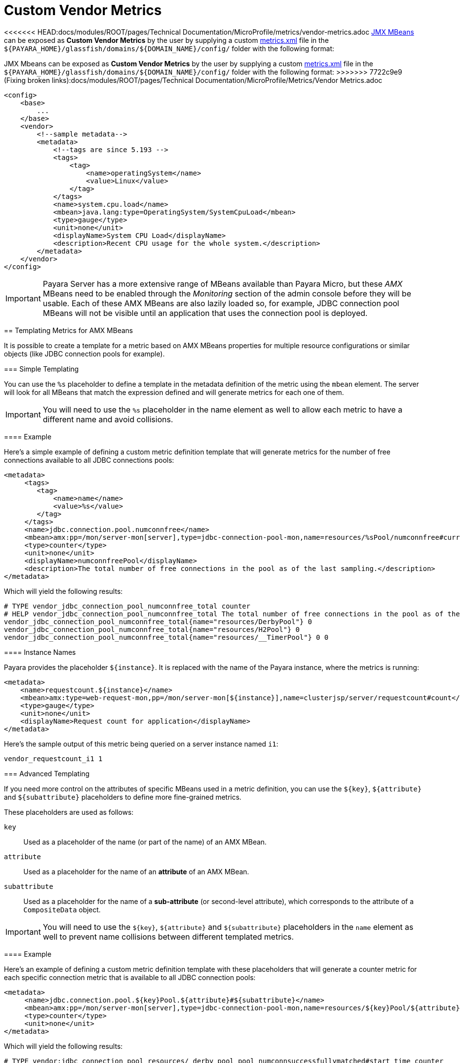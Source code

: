 [[custom-vendor-metrics]]
= Custom Vendor Metrics

<<<<<<< HEAD:docs/modules/ROOT/pages/Technical Documentation/MicroProfile/metrics/vendor-metrics.adoc
xref:documentation/user-guides/monitoring/mbeans.adoc[JMX MBeans] can be exposed as ***Custom Vendor Metrics*** by the user by supplying a custom https://github.com/payara/Payara/blob/master/appserver/payara-appserver-modules/microprofile/metrics/src/main/resources/metrics.xml[metrics.xml] file in the `${PAYARA_HOME}/glassfish/domains/${DOMAIN_NAME}/config/` folder with the following format:
=======
JMX Mbeans can be exposed as ***Custom Vendor Metrics*** by the user by supplying a custom https://github.com/payara/Payara/blob/f30de88abca76111caadf0d57249d77d53b067e7/appserver/payara-appserver-modules/MicroProfile/metrics/src/main/resources/metrics.xml[metrics.xml] file in the `${PAYARA_HOME}/glassfish/domains/${DOMAIN_NAME}/config/` folder with the following format:
>>>>>>> 7722c9e9 (Fixing broken links):docs/modules/ROOT/pages/Technical Documentation/MicroProfile/Metrics/Vendor Metrics.adoc

[source, xml]
----
<config>
    <base>
        ...
    </base>
    <vendor>
        <!--sample metadata-->
        <metadata>
            <!--tags are since 5.193 -->
            <tags>
                <tag>
                    <name>operatingSystem</name>
                    <value>Linux</value>
                </tag>
            </tags>
            <name>system.cpu.load</name>
            <mbean>java.lang:type=OperatingSystem/SystemCpuLoad</mbean>
            <type>gauge</type>
            <unit>none</unit>
            <displayName>System CPU Load</displayName>
            <description>Recent CPU usage for the whole system.</description>
        </metadata>
    </vendor>
</config>
----

IMPORTANT: Payara Server has a more extensive range of MBeans available than Payara Micro, but these _AMX_ MBeans need to be enabled through the _Monitoring_ section of the admin console before they will be usable. Each of these AMX MBeans are also lazily loaded so, for example, JDBC connection pool MBeans will not be visible until an application that uses the connection pool is deployed.

[[templating-metrics-amx-mbeans]]
== Templating Metrics for AMX MBeans

It is possible to create a template for a metric based on AMX MBeans properties for multiple resource configurations or similar objects (like JDBC connection pools for example).

[[simple-templating]]
=== Simple Templating

You can use the `%s` placeholder to define a template in the metadata definition of the metric using the `mbean` element. The server will look for all MBeans that match the expression defined and will generate metrics for each one of them.

IMPORTANT: You will need to use the `%s` placeholder in the name element as well to allow each metric to have a different name and avoid collisions.

[[example]]
==== Example

Here's a simple example of defining a custom metric definition template that will generate metrics for the number of free connections available to all JDBC connections pools:

[source, xml]
----
<metadata>
     <tags>
        <tag>
            <name>name</name>
            <value>%s</value>
        </tag>
     </tags>
     <name>jdbc.connection.pool.numconnfree</name>
     <mbean>amx:pp=/mon/server-mon[server],type=jdbc-connection-pool-mon,name=resources/%sPool/numconnfree#current</mbean>
     <type>counter</type>
     <unit>none</unit>
     <displayName>numconnfreePool</displayName>
     <description>The total number of free connections in the pool as of the last sampling.</description>
</metadata>
----

Which will yield the following results:

[source, text]
----
# TYPE vendor_jdbc_connection_pool_numconnfree_total counter
# HELP vendor_jdbc_connection_pool_numconnfree_total The total number of free connections in the pool as of the last sampling.
vendor_jdbc_connection_pool_numconnfree_total{name="resources/DerbyPool"} 0
vendor_jdbc_connection_pool_numconnfree_total{name="resources/H2Pool"} 0
vendor_jdbc_connection_pool_numconnfree_total{name="resources/__TimerPool"} 0 0
----

[[instance-names]]
==== Instance Names

Payara provides the placeholder `${instance}`. It is replaced with the name of the Payara instance, where the metrics is running:

[source, xml]
----
<metadata>
    <name>requestcount.${instance}</name>
    <mbean>amx:type=web-request-mon,pp=/mon/server-mon[${instance}],name=clusterjsp/server/requestcount#count</mbean>
    <type>gauge</type>
    <unit>none</unit>
    <displayName>Request count for application</displayName>
</metadata>
----

Here's the sample output of this metric being queried on a server instance named `i1`:

[source, text]
----
vendor_requestcount_i1 1
----

[[advanced-templating]]
=== Advanced Templating

If you need more control on the attributes of specific MBeans used in a metric definition, you can use the `${key}`, `${attribute}` and `${subattribute}` placeholders to define more fine-grained metrics.

These placeholders are used as follows:

`key`:: Used as a placeholder of the name (or part of the name) of an AMX MBean.

`attribute`:: Used as a placeholder for the name of an *attribute* of an AMX MBean.

`subattribute`:: Used as a placeholder for the name of a *sub-attribute* (or second-level attribute), which corresponds to the attribute of a `CompositeData` object.

IMPORTANT: You will need to use the `${key}`, `${attribute}` and `${subattribute}` placeholders in the `name` element as well to prevent name collisions between different templated metrics.

[[example-1]]
==== Example

Here's an example of defining a custom metric definition template with these placeholders that will generate a counter metric for each specific connection metric that is available to all JDBC connection pools:

[source, xml]
----
<metadata>
     <name>jdbc.connection.pool.${key}Pool.${attribute}#${subattribute}</name>
     <mbean>amx:pp=/mon/server-mon[server],type=jdbc-connection-pool-mon,name=resources/${key}Pool/${attribute}#${subattribute}</mbean>
     <type>counter</type>
     <unit>none</unit>
</metadata>
----

Which will yield the following results:

[source, text]
----
# TYPE vendor:jdbc_connection_pool_resources/_derby_pool_pool_numconnsuccessfullymatched#start_time counter
vendor:jdbc_connection_pool_resources/_derby_pool_pool_numconnsuccessfullymatched#start_time 1540463722554
# TYPE vendor:jdbc_connection_pool_resources/_derby_pool_pool_numconncreated#count counter
vendor:jdbc_connection_pool_resources/_derby_pool_pool_numconncreated#count 0
# TYPE vendor:jdbc_connection_pool_resources/_derby_pool_pool_connrequestwaittime#last_sample_time counter
vendor:jdbc_connection_pool_resources/_derby_pool_pool_connrequestwaittime#last_sample_time -1
# TYPE vendor:jdbc_connection_pool_resources/_derby_pool_pool_numconnused#start_time counter
vendor:jdbc_connection_pool_resources/_derby_pool_pool_numconnused#start_time 1540463106138
# TYPE vendor:jdbc_connection_pool_resources/_derby_pool_pool_numconnused#last_sample_time counter
vendor:jdbc_connection_pool_resources/_derby_pool_pool_numconnused#last_sample_time 1540463722554
# TYPE vendor:jdbc_connection_pool_resources/_derby_pool_pool_numconntimedout#start_time counter
vendor:jdbc_connection_pool_resources/_derby_pool_pool_numconntimedout#start_time 1540463722554
# TYPE vendor:jdbc_connection_pool_resources/_derby_pool_pool_connrequestwaittime#start_time counter
vendor:jdbc_connection_pool_resources/_derby_pool_pool_connrequestwaittime#start_time 1540463722554
# TYPE vendor:jdbc_connection_pool_resources/_derby_pool_pool_numconnfree#start_time counter
vendor:jdbc_connection_pool_resources/_derby_pool_pool_numconnfree#start_time 1540463106138
# TYPE vendor:jdbc_connection_pool_resources/_derby_pool_pool_numconnfailedvalidation#count counter
vendor:jdbc_connection_pool_resources/_derby_pool_pool_numconnfailedvalidation#count 0
......
# TYPE vendor:jdbc_connection_pool_resources/_h2_pool_pool_numconnsuccessfullymatched#start_time counter
vendor:jdbc_connection_pool_resources/_h2_pool_pool_numconnsuccessfullymatched#start_time 1540463722554
# TYPE vendor:jdbc_connection_pool_resources/_h2_pool_pool_numconncreated#count counter
vendor:jdbc_connection_pool_resources/_h2_pool_pool_numconncreated#count 0
......
......
----

== See Also

* xref:documentation/user-guides/monitoring/mbeans.adoc[JMX MBeans Reference]